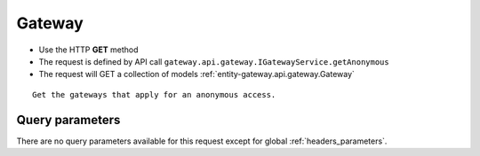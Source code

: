 .. _reuqest-GET-Gateway:

**Gateway**
==========================================================

* Use the HTTP **GET** method
* The request is defined by API call ``gateway.api.gateway.IGatewayService.getAnonymous``

* The request will GET a collection of models :ref:`entity-gateway.api.gateway.Gateway`

::

   Get the gateways that apply for an anonymous access.




Query parameters
-------------------------------------
There are no query parameters available for this request except for global :ref:`headers_parameters`.
